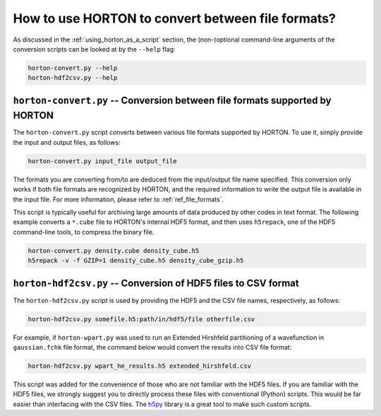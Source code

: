 ..
    : HORTON: Helpful Open-source Research TOol for N-fermion systems.
    : Copyright (C) 2011-2016 The HORTON Development Team
    :
    : This file is part of HORTON.
    :
    : HORTON is free software; you can redistribute it and/or
    : modify it under the terms of the GNU General Public License
    : as published by the Free Software Foundation; either version 3
    : of the License, or (at your option) any later version.
    :
    : HORTON is distributed in the hope that it will be useful,
    : but WITHOUT ANY WARRANTY; without even the implied warranty of
    : MERCHANTABILITY or FITNESS FOR A PARTICULAR PURPOSE.  See the
    : GNU General Public License for more details.
    :
    : You should have received a copy of the GNU General Public License
    : along with this program; if not, see <http://www.gnu.org/licenses/>
    :
    : --

How to use HORTON to convert between file formats?
##################################################

As discussed in the :ref:`using_horton_as_a_script` section, the (non-)optional
command-line arguments of the conversion scripts can be looked at by the ``--help`` flag:

.. code-block:: bash

    horton-convert.py --help
    horton-hdf2csv.py --help

``horton-convert.py`` -- Conversion between file formats supported by HORTON
============================================================================

The ``horton-convert.py`` script converts between various file formats supported by HORTON. To use it, simply provide the input and output files, as follows:

.. code-block:: bash

    horton-convert.py input_file output_file

The formats you are converting from/to are deduced from the input/output file name specified. This conversion only works if both file formats are recognized by HORTON, and the required information to write the output file is available in the input file. For more information, please refer to :ref:`ref_file_formats`.

This script is typically useful for archiving large amounts of data produced by other codes in text format. The following example converts a ``*.cube`` file to HORTON's internal HDF5 format, and then uses ``h5repack``, one of the HDF5 command-line tools, to compress the binary file.

.. code-block:: bash

    horton-convert.py density.cube density_cube.h5
    h5repack -v -f GZIP=1 density_cube.h5 density_cube_gzip.h5


.. _hdf2csv:

``horton-hdf2csv.py`` -- Conversion of HDF5 files to CSV format
===============================================================

The ``horton-hdf2csv.py`` script is used by providing the HDF5 and the CSV file names, respectively, as follows:

.. code-block:: bash

    horton-hdf2csv.py somefile.h5:path/in/hdf5/file otherfile.csv

For example, if ``horton-wpart.py`` was used to run an Extended Hirshfeld partitioning of a wavefunction in ``gaussian.fchk`` file format, the command below would convert the results into CSV file format:

.. code-block:: bash

    horton-hdf2csv.py wpart_he_results.h5 extended_hirshfeld.csv

This script was added for the convenience of those who are not familiar with the HDF5 files. If you are familiar with the HDF5 files, we strongly suggest you to directly process these files with conventional (Python) scripts. This would be far easier than interfacing with the CSV files. The `h5py <http://www.h5py.org/>`_ library is a great tool to make such custom scripts.
